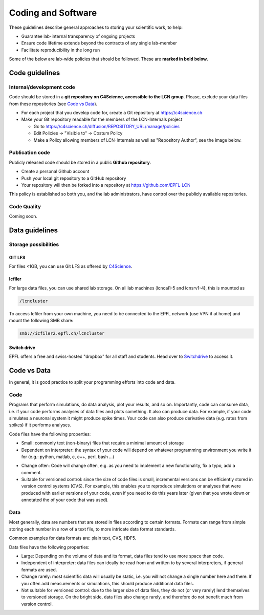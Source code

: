 Coding and Software
===================

These guidelines describe general approaches to storing your scientific work, to help:

* Guarantee lab-internal transparency of ongoing projects
* Ensure code lifetime extends beyond the contracts of any single lab-member
* Facilitate reproducibility in the long run

Some of the below are lab-wide policies that should be followed. These are **marked in bold below**.

Code guidelines
---------------

Internal/development code
~~~~~~~~~~~~~~~~~~~~~~~~~

Code should be stored in a **git repository on C4Science, accessible to the LCN group**. Please, exclude your data files from these repositories (see `Code vs Data`_).

* For each project that you develop code for, create a Git repository at https://c4science.ch 
* Make your Git repository readable for the members of the LCN-Internals project

  - Go to https://c4science.ch/diffusion/REPOSITORY_URL/manage/policies
  - Edit Policies -> "Visible to" -> Costum Policy
  - Make a Policy allowing members of LCN-Internals as well as "Repository Author", see the image below.

.. image:: ../img/policy-choosing.png
   :alt: Add two policies, one for LCN-Internals, one for "Repository Author".

Publication code
~~~~~~~~~~~~~~~~

Publicly released code should be stored in a public **Github repository**.

* Create a personal Github account
* Push your local git repository to a GitHub repository
* Your repository will then be forked into a repository at https://github.com/EPFL-LCN

This policy is established so both you, and the lab administrators, have control over the publicly available repositories.

		
Code Quality
~~~~~~~~~~~~

Coming soon.

.. Commenting: How should comments be included in code written for lab software,
.. and to what standards?  Should docstrings be included?

.. Coding Standards: How do we shape our active lines of code in form and
.. function?

.. Using Other Code: Under what circumstances should code external to the lab be
.. used?  (i.e., both fundamental libraries like NumPy / LAPACK and higher-level
.. codes that build on them)  How should interactions between the lab and upstream
.. communities be managed  How should changes be contributed, which users should
.. issue those changes (i.e., lab organizations or individual users)?

.. Licensing: What licenses (permissive, open source) should be used?  For
.. examples of non-copyleft licenses, BSD, MIT, X11 and Apache are commonly used.
.. If copyleft licenses are to be used (which are sometimes discouraged by funding
.. agencies, and patent provisions may interfere with institutional policy) are
.. GPLv3, GPL2, GPL2+, MPL, AGPL to be used?  For hybrid models, is LGPL
.. appropriate?

.. Languages: What languages do we use in the lab?  Under what circumstances?
.. (i.e., "Python for most aspects of development, using C/C++ for underlying
.. performance improvement, with Node.js for web apps.")

.. Data Management: When data is utilized by the lab, how is it stored?  How are
.. files named?  Where would relational databases and their tables be stored?  Is
.. there a naming convention?  When data is generated, how is it stored?  How is
.. access to data managed (i.e., is data on a filesystem accessible to all members
.. of the lab?  Is there an assumption of privacy?)  Is data cataloged, are notes
.. kept, and how is the cataloging system handled?

.. IP/Openness: Is there an assumption that development occurs in public, in
.. private, or in a mixture?

.. Record Keeping: How do we record our actions?  Are there specific places that
.. the lab has access to, and is it something shared between lab members?  Are
.. notes open?

.. Reproducibility: How do we ensure our analyses are reproducible?

Data guidelines
---------------

Storage possibilities
~~~~~~~~~~~~~~~~~~~~~

GIT LFS
^^^^^^^
For files <1GB, you can use Git LFS as offered by `C4Science <https://c4science.ch/w/c4science/lfs>`_.

Icfiler
^^^^^^^
For large data files, you can use shared lab storage. On all lab machines (lcncal1-5 and lcnsrv1-4), this is mounted as

.. code-block:: bash

    /lcncluster

To access Icfiler from your own machine, you need to be connected to the EPFL network (use VPN if at home) and mount the following SMB share:

.. code-block:: bash

    smb://icfiler2.epfl.ch/lcncluster

Switch drive
^^^^^^^^^^^^

EPFL offers a free and swiss-hosted "dropbox" for all staff and students. Head over to `Switchdrive <https://drive.switch.ch>`_ to access it.

Code vs Data
------------

In general, it is good practice to split your programming efforts into code and data.

Code
~~~~
Programs that perform simulations, do data analysis, plot your results, and so on. Importantly, code can consume data, i.e. if your code performs analyses of data files and plots something. It also can produce data. For example, if your code simulates a neuronal system it might produce spike times. Your code can also produce derivative data (e.g. rates from spikes) if it performs analyses.

Code files have the following properties:

* Small: commonly text (non-binary) files that require a minimal amount of storage
* Dependent on interpreter:  the syntax of your code will depend on whatever programming environment you write it for (e.g.: python, matlab, c, c++, perl, bash ...)
- Change often: Code will change often, e.g. as you need to implement a new functionality, fix a typo, add a comment.
- Suitable for versioned control: since the size of code files is small, incremental versions can be efficiently stored in version control systems (CVS). For example, this enables you to reproduce simulations or analyses that were produced with earlier versions of your code, even if you need to do this years later (given that you wrote down or annotated the of your code that was used).

Data
~~~~
Most generally, data are numbers that are stored in files according to certain formats. Formats can range from simple storing each number in a row of a text file, to more intricate data format standards.

Common examples for data formats are: plain text, CVS, HDF5.

Data files have the following properties:

* Large: Depending on the volume of data and its format, data files tend to use more space than code. 
* Independent of interpreter: data files can ideally be read from and written to by several interpreters, if general formats are used.
* Change rarely: most scientific data will usually be static, i.e. you will not change a single number here and there. If you often add measurements or simulations, this should produce additional data files.
* Not suitable for versioned control: due to the larger size of data files, they do not (or very rarely) lend themselves to versioned storage. On the bright side, data files also change rarely, and therefore do not benefit much from version control.
